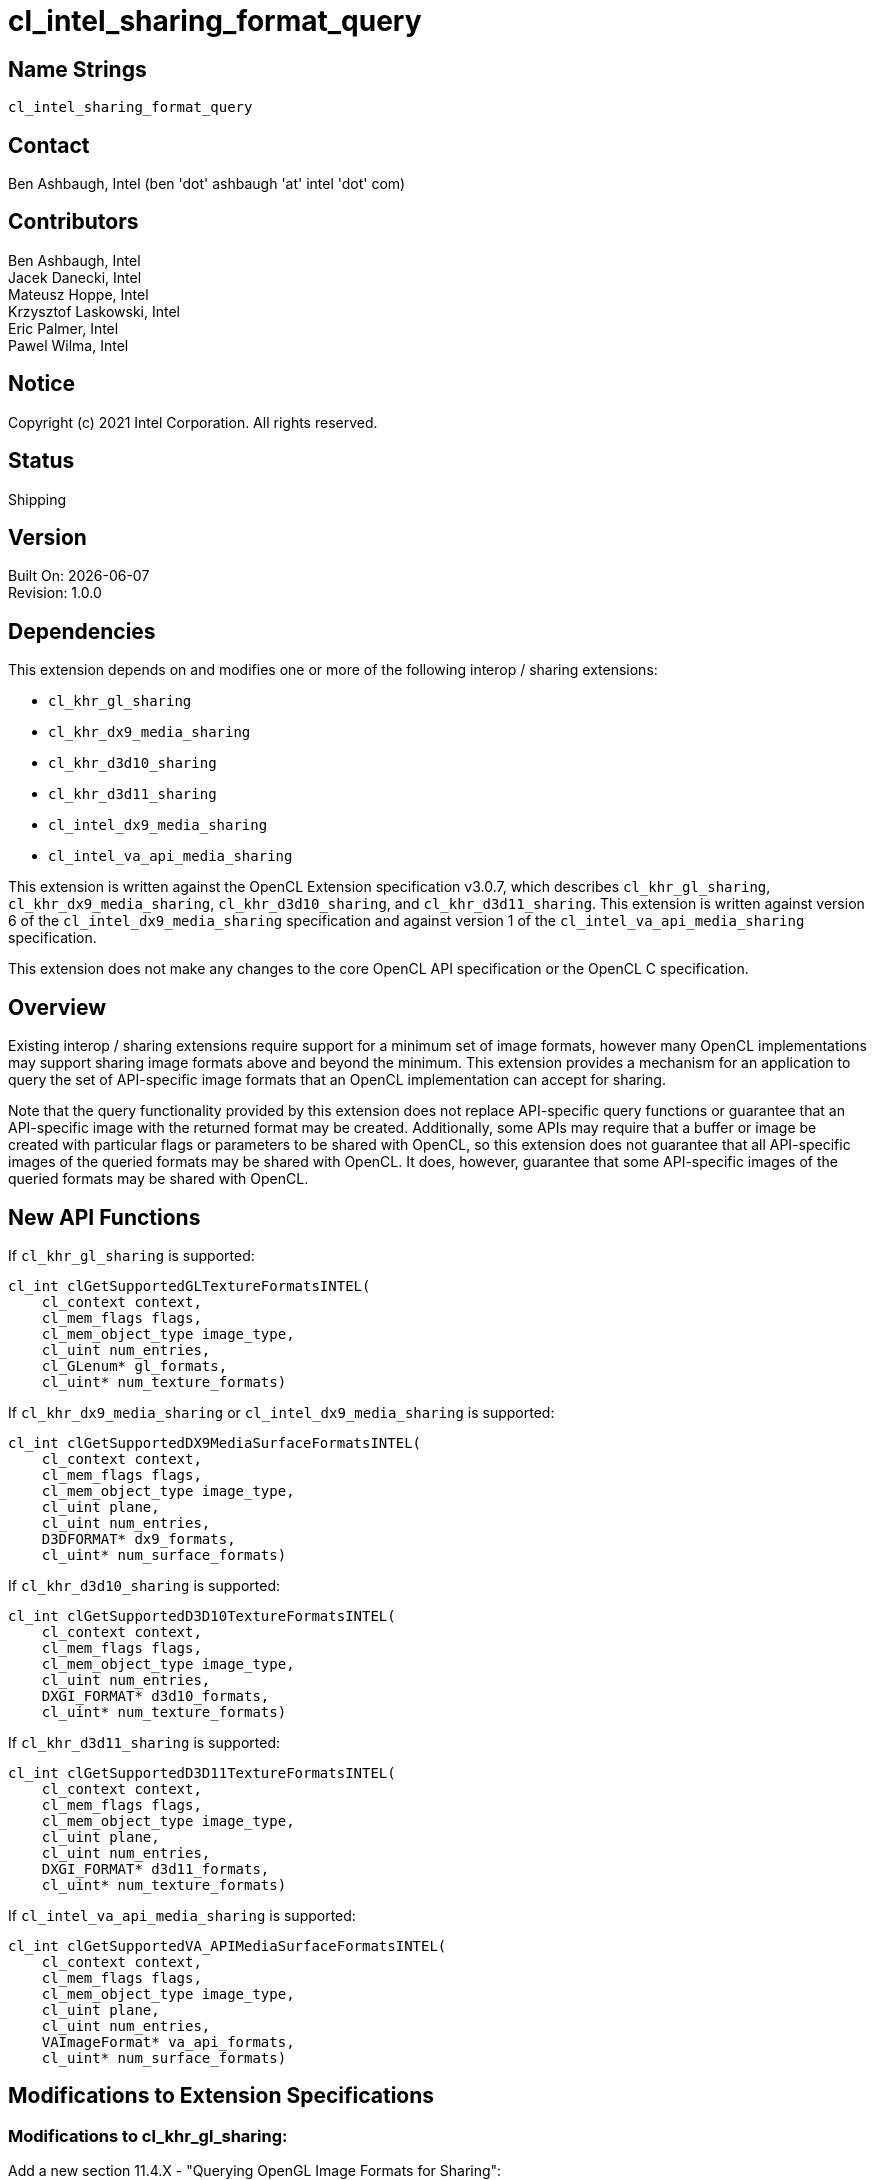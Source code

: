 :data-uri:
:sectanchors:
:icons: font
:source-highlighter: coderay

= cl_intel_sharing_format_query

== Name Strings

`cl_intel_sharing_format_query`

== Contact

Ben Ashbaugh, Intel (ben 'dot' ashbaugh 'at' intel 'dot' com)

== Contributors

// spell-checker: disable
Ben Ashbaugh, Intel +
Jacek Danecki, Intel +
Mateusz Hoppe, Intel +
Krzysztof Laskowski, Intel +
Eric Palmer, Intel +
Pawel Wilma, Intel
// spell-checker: enable

== Notice

Copyright (c) 2021 Intel Corporation.  All rights reserved.

== Status

Shipping

== Version

Built On: {docdate} +
Revision: 1.0.0

== Dependencies

This extension depends on and modifies one or more of the following interop / sharing extensions:

* `cl_khr_gl_sharing`
* `cl_khr_dx9_media_sharing`
* `cl_khr_d3d10_sharing`
* `cl_khr_d3d11_sharing`
* `cl_intel_dx9_media_sharing`
* `cl_intel_va_api_media_sharing`

This extension is written against the OpenCL Extension specification v3.0.7, which describes `cl_khr_gl_sharing`, `cl_khr_dx9_media_sharing`, `cl_khr_d3d10_sharing`, and `cl_khr_d3d11_sharing`.
This extension is written against version 6 of the `cl_intel_dx9_media_sharing` specification and against version 1 of the `cl_intel_va_api_media_sharing` specification.

This extension does not make any changes to the core OpenCL API specification or the OpenCL C specification.

== Overview

Existing interop / sharing extensions require support for a minimum set of image formats, however many OpenCL implementations may support sharing image formats above and beyond the minimum.
This extension provides a mechanism for an application to query the set of API-specific image formats that an OpenCL implementation can accept for sharing.

Note that the query functionality provided by this extension does not replace API-specific query functions or guarantee that an API-specific image with the returned format may be created.
Additionally, some APIs may require that a buffer or image be created with particular flags or parameters to be shared with OpenCL, so this extension does not guarantee that all API-specific images of the queried formats may be shared with OpenCL.
It does, however, guarantee that some API-specific images of the queried formats may be shared with OpenCL.

== New API Functions

If `cl_khr_gl_sharing` is supported:

[source]
----
cl_int clGetSupportedGLTextureFormatsINTEL(
    cl_context context,
    cl_mem_flags flags,
    cl_mem_object_type image_type,
    cl_uint num_entries,
    cl_GLenum* gl_formats,
    cl_uint* num_texture_formats)
----

If `cl_khr_dx9_media_sharing` or `cl_intel_dx9_media_sharing` is supported:

[source]
----
cl_int clGetSupportedDX9MediaSurfaceFormatsINTEL(
    cl_context context,
    cl_mem_flags flags,
    cl_mem_object_type image_type,
    cl_uint plane,
    cl_uint num_entries,
    D3DFORMAT* dx9_formats,
    cl_uint* num_surface_formats)
----

If `cl_khr_d3d10_sharing` is supported:

[source]
----
cl_int clGetSupportedD3D10TextureFormatsINTEL(
    cl_context context,
    cl_mem_flags flags,
    cl_mem_object_type image_type,
    cl_uint num_entries,
    DXGI_FORMAT* d3d10_formats,
    cl_uint* num_texture_formats)
----

If `cl_khr_d3d11_sharing` is supported:

[source]
----
cl_int clGetSupportedD3D11TextureFormatsINTEL(
    cl_context context,
    cl_mem_flags flags,
    cl_mem_object_type image_type,
    cl_uint plane,
    cl_uint num_entries,
    DXGI_FORMAT* d3d11_formats,
    cl_uint* num_texture_formats)
----

If `cl_intel_va_api_media_sharing` is supported:

[source]
----
cl_int clGetSupportedVA_APIMediaSurfaceFormatsINTEL(	
    cl_context context,
    cl_mem_flags flags,
    cl_mem_object_type image_type,
    cl_uint plane,
    cl_uint num_entries,
    VAImageFormat* va_api_formats,
    cl_uint* num_surface_formats)
----

== Modifications to Extension Specifications

=== Modifications to cl_khr_gl_sharing:

Add a new section 11.4.X - "Querying OpenGL Image Formats for Sharing":

The function

[source]
----
cl_int clGetSupportedGLTextureFormatsINTEL(
    cl_context context,
    cl_mem_flags flags,
    cl_mem_object_type image_type,
    cl_uint num_entries,
    cl_GLenum* gl_formats,
    cl_uint* num_texture_formats)
----

can be used to query the list of OpenGL internal texture formats supported for sharing with an OpenCL implementation, given _flags_ indicating how the image is going to be used and _image_type_ indicating the type of image to create.
If there are multiple devices in the _context_, the returned set of image formats is the union of image formats supported by all devices in the _context_.

_context_ is a valid OpenCL context created from an OpenGL context.

_flags_ is a bit-field used to specify usage information about the image memory object that will be created from the OpenGL texture.
_flags_ may be `CL_MEM_READ_WRITE`, to indicate that the image will be read from and written to by different kernel instances; `CL_MEM_READ_ONLY`, to indicate that the image will only be read from by a kernel; `CL_MEM_WRITE_ONLY`, to indicate that the image will be only written to by a kernel; or `CL_MEM_KERNEL_READ_AND_WRITE`, to indicate that the image will be both read from and written to by the same kernel instance.

_image_type_ describes the type of image that will be created from the OpenGL texture.

_num_entries_ specifies the number of entries that can be returned in the memory location given by _gl_formats_.

_gl_formats_ is a pointer to a memory location where the list of supported OpenGL internal texture formats supported for sharing is returned.
If _gl_formats_ is `NULL`, it is ignored.

_num_texture_formats_ returns the actual total number of supported OpenGL internal texture formats for the specified _context_ and _flags_ for the specified _image_type_.
If _num_texture_formats_ is `NULL`, it is ignored.

*clGetSupportedGLTextureFormatsINTEL* returns `CL_SUCCESS` if the function is executed successfully.
Otherwise, it returns one of the following errors:

* `CL_INVALID_CONTEXT` if _context_ is not a valid context, or if _context_ was not created from an OpenGL context.

* `CL_INVALID_VALUE` if values specified in _flags_ or _image_type_ are not valid, if _num_entries_ is 0 and _gl_formats_ is not `NULL`, or if both _gl_formats_ and _num_texture_formats_ are `NULL`.

* `CL_OUT_OF_RESOURCES` if there is a failure to allocate resources required by the OpenCL implementation on the device.

* `CL_OUT_OF_HOST_MEMORY` if there is a failure to allocate resources required by the OpenCL implementation on the host.

=== Modifications to cl_khr_dx9_media_sharing and cl_intel_dx9_media_sharing:

Add a new section 15.7.X - "Querying DirectX 9 Media Surface Formats for Sharing" to the OpenCL Extension Specification, and/or a new section 9.13.X to the cl_intel_dx9_media_sharing extension specification:

The function

[source]
----
cl_int clGetSupportedDX9MediaSurfaceFormatsINTEL(
    cl_context context,
    cl_mem_flags flags,
    cl_mem_object_type image_type,
    cl_uint plane,
    cl_uint num_entries,
    D3DFORMAT* dx9_formats,
    cl_uint* num_surface_formats)
----

can be used to query the list of DirectX 9 media surface formats supported for sharing with an OpenCL implementation, given _flags_ indicating how the image is going to be used, _image_type_ indicating the type of image to create, and optionally _plane_ describing which plane will be shared for planar surface formats.
If there are multiple devices in the _context_, the returned set of image formats is the union of Direct9 media surface formats supported by all devices in the _context_.

_context_ is a valid OpenCL context that supports sharing DirectX 9 media surfaces.

_flags_ is a bit-field used to specify usage information about the image memory object that will be created from the DirectX 9 media surface.
_flags_ may be `CL_MEM_READ_WRITE`, to indicate that the image will be read from and written to by different kernel instances; `CL_MEM_READ_ONLY`, to indicate that the image will only be read from by a kernel; `CL_MEM_WRITE_ONLY`, to indicate that the image will be only written to by a kernel; or `CL_MEM_KERNEL_READ_AND_WRITE`, to indicate that the image will be both read from and written to by the same kernel instance.

_image_type_ describes the type of image that will be created from the DirectX 9 media surface.

_plane_ describes the plane that will be shared, for planar surface formats.
When _plane_ is equal to zero, the returned list of supported DirectX 9 media surface formats may include both planar surface formats and non-planar surface formats.

_num_entries_ specifies the number of entries that can be returned in the memory location given by _dx9_formats_.

_dx9_formats_ is a pointer to a memory location where the list of supported DirectX 9 media surface formats supported for sharing is returned.
If _dx9_formats_ is `NULL`, it is ignored.

_num_surface_formats_ returns the actual total number of supported DirectX 9 media surface formats for the specified _context_ and _flags_ for the specified _image_type_.
If _num_surface_formats_ is `NULL`, it is ignored.

*clGetSupportedDX9MediaSurfaceFormatsINTEL* returns `CL_SUCCESS` if the function is executed successfully.
Otherwise, it returns one of the following errors:

* `CL_INVALID_CONTEXT` if _context_ is not a valid context, or if _context_ does not support sharing DirectX 9 media surfaces.

* `CL_INVALID_VALUE` if values specified in _flags_ or _image_type_ are not valid, if _num_entries_ is 0 and _dx9_formats_ is not `NULL`, or if both _dx9_formats_ and _num_surface_formats_ are `NULL`.

* `CL_OUT_OF_RESOURCES` if there is a failure to allocate resources required by the OpenCL implementation on the device.

* `CL_OUT_OF_HOST_MEMORY` if there is a failure to allocate resources required by the OpenCL implementation on the host."

=== Modifications to cl_khr_d3d10_sharing:

Add a new section 13.7.X - "Querying Direct3D 10 Texture Resource Formats for Sharing" to the OpenCL Extension Specification:

The function

[source]
----
cl_int clGetSupportedD3D10TextureFormatsINTEL(
    cl_context context,
    cl_mem_flags flags,
    cl_mem_object_type image_type,
    cl_uint num_entries,
    DXGI_FORMAT* d3d10_formats,
    cl_uint* num_texture_formats)
----

can be used to query the list of Direct3D 10 texture resource formats supported for sharing with an OpenCL implementation, given _flags_ indicating how the image is going to be used and _image_type_ indicating the type of image to create.
If there are multiple devices in the _context_, the returned set of image formats is the union of Direct3D 10 texture resource formats supported by all devices in the _context_.

_context_ is a valid OpenCL context that supports sharing Direct3D 10 resources.

_flags_ is a bit-field used to specify usage information about the image memory object that will be created from the Direct3D 10 texture resource.
_flags_ may be `CL_MEM_READ_WRITE`, to indicate that the image will be read from and written to by different kernel instances; `CL_MEM_READ_ONLY`, to indicate that the image will only be read from by a kernel; `CL_MEM_WRITE_ONLY`, to indicate that the image will be only written to by a kernel; or `CL_MEM_KERNEL_READ_AND_WRITE`, to indicate that the image will be both read from and written to by the same kernel instance.

_image_type_ describes the type of image that will be created from the Direct3D 10 texture resource.

_num_entries_ specifies the number of entries that can be returned in the memory location given by _d3d10_formats_.

_d3d10_formats_ is a pointer to a memory location where the list of supported Direct3D 10 texture resource formats supported for sharing is returned.
If _d3d10_formats_ is `NULL`, it is ignored.

_num_texture_formats_ returns the actual total number of supported Direct3D 10 texture resource formats for the specified _context_ and _flags_ for the specified _image_type_.
If _num_texture_formats_ is `NULL`, it is ignored.

*clGetSupportedD3D10TextureFormatsINTEL* returns `CL_SUCCESS` if the function is executed successfully.
Otherwise, it returns one of the following errors:

* `CL_INVALID_CONTEXT` if _context_ is not a valid context, or if _context_ does not support sharing Direct3D 10 resources.

* `CL_INVALID_VALUE` if values specified in _flags_ or _image_type_ are not valid, if _num_entries_ is 0 and _d3d10_formats_ is not `NULL`, or if both _d3d10_formats_ and _num_texture_formats_ are `NULL`.

* `CL_OUT_OF_RESOURCES` if there is a failure to allocate resources required by the OpenCL implementation on the device.

* `CL_OUT_OF_HOST_MEMORY` if there is a failure to allocate resources required by the OpenCL implementation on the host."

=== Modifications to cl_khr_d3d11_sharing:

Add a new section 14.7.X - "Querying Direct3D 11 Texture Resource Formats for Sharing" to the OpenCL Extension Specification:

The function

[source]
----
cl_int clGetSupportedD3D11TextureFormatsINTEL(
    cl_context context,
    cl_mem_flags flags,
    cl_mem_object_type image_type,
    cl_uint plane,
    cl_uint num_entries,
    DXGI_FORMAT* d3d11_formats,
    cl_uint* num_texture_formats)
----

can be used to query the list of Direct3D 11 texture resource formats supported for sharing with an OpenCL implementation, given _flags_ indicating how the image is going to be used and _image_type_ indicating the type of image to create.
If there are multiple devices in the _context_, the returned set of image formats is the union of Direct3D 11 texture resource formats supported by all devices in the _context_.

_context_ is a valid OpenCL context that supports sharing Direct3D 11 resources.

_flags_ is a bit-field used to specify usage information about the image memory object that will be created from the Direct3D 11 texture resource.
_flags_ may be `CL_MEM_READ_WRITE`, to indicate that the image will be read from and written to by different kernel instances; `CL_MEM_READ_ONLY`, to indicate that the image will only be read from by a kernel; `CL_MEM_WRITE_ONLY`, to indicate that the image will be only written to by a kernel; or `CL_MEM_KERNEL_READ_AND_WRITE`, to indicate that the image will be both read from and written to by the same kernel instance.

_image_type_ describes the type of image that will be created from the Direct3D 11 texture resource.

_plane_ describes the plane that will be shared, for planar surface formats.
When _plane_ is equal to zero, the returned list of supported Direct3D 11 texture resource formats may include both planar texture resource formats and non-planar texture resource formats.

_num_entries_ specifies the number of entries that can be returned in the memory location given by _d3d11_formats_.

_d3d11_formats_ is a pointer to a memory location where the list of supported Direct3D 11 texture resource formats supported for sharing is returned.
If _d3d11_formats_ is `NULL`, it is ignored.

_num_texture_formats_ returns the actual total number of supported Direct3D 11 texture resource formats for the specified _context_ and _flags_ for the specified _image_type_.
If _num_texture_formats_ is `NULL`, it is ignored.

*clGetSupportedD3D11TextureFormatsINTEL* returns `CL_SUCCESS` if the function is executed successfully.
Otherwise, it returns one of the following errors:

* `CL_INVALID_CONTEXT` if _context_ is not a valid context, or if _context_ does not support sharing Direct3D 11 resources.

* `CL_INVALID_VALUE` if values specified in _flags_ or _image_type_ are not valid, if _num_entries_ is 0 and _d3d11_formats_ is not `NULL`, or if both _d3d11_formats_ and _num_texture_formats_ are `NULL`.

* `CL_OUT_OF_RESOURCES` if there is a failure to allocate resources required by the OpenCL implementation on the device.

* `CL_OUT_OF_HOST_MEMORY` if there is a failure to allocate resources required by the OpenCL implementation on the host."

=== Modifications to cl_intel_va_api_media_sharing:

Add a new section 9.X.Y - "Querying VA_API Media Image Formats for Sharing" to the cl_intel_va_api_media_sharing extension specification:

"The function

[source]
----
cl_int clGetSupportedVA_APIMediaSurfaceFormatsINTEL(	
    cl_context context,
    cl_mem_flags flags,
    cl_mem_object_type image_type,
    cl_uint plane,
    cl_uint num_entries,
    VAImageFormat* va_api_formats,
    cl_uint* num_surface_formats)
----

can be used to query the list of VA_API media image formats supported for sharing with an OpenCL implementation, given _flags_ indicating how the image is going to be used and _image_type_ indicating the type of image to create.
If there are multiple devices in the _context_, the returned set of image formats is the union of VA_API media image formats supported by all devices in the _context_.

_context_ is a valid OpenCL context that supports sharing VA_API media images.

_flags_ is a bit-field used to specify usage information about the image memory object that will be created from the VA_API media image.
_flags_ may be `CL_MEM_READ_WRITE`, to indicate that the image will be read from and written to by different kernel instances; `CL_MEM_READ_ONLY`, to indicate that the image will only be read from by a kernel; `CL_MEM_WRITE_ONLY`, to indicate that the image will be only written to by a kernel; or `CL_MEM_KERNEL_READ_AND_WRITE`, to indicate that the image will be both read from and written to by the same kernel instance.

_image_type_ describes the type of image that will be created from the VA_API media image.

_plane_ describes the plane that will be shared, for planar surface formats.
When _plane_ is equal to zero, the returned list of VA_API media image formats may include both planar media image formats and non-planar media image formats.

_num_entries_ specifies the number of entries that can be returned in the memory location given by _va_api_formats_.

_va_api_formats_ is a pointer to a memory location where the list of supported VA_API media image formats supported for sharing is returned.
If _va_api_formats_ is `NULL`, it is ignored.

_num_surface_formats_ returns the actual total number of supported VA_API media image formats for the specified _context_ and _flags_ for the specified _image_type_.
If _num_surface_formats_ is `NULL`, it is ignored.

*clGetSupportedVA_APIMediaSurfaceFormatsINTEL* returns `CL_SUCCESS` if the function is executed successfully.
Otherwise, it returns one of the following errors:

* `CL_INVALID_CONTEXT` if _context_ is not a valid context, or if _context_ does not support sharing VA_API media images.

* `CL_INVALID_VALUE` if values specified in _flags_ or _image_type_ are not valid, if _num_entries_ is 0 and _va_api_formats_ is not `NULL`, or if both _va_api_formats_ and _num_surface_formats_ are `NULL`.

* `CL_OUT_OF_RESOURCES` if there is a failure to allocate resources required by the OpenCL implementation on the device.

* `CL_OUT_OF_HOST_MEMORY` if there is a failure to allocate resources required by the OpenCL implementation on the host."

== Issues

. What should the name of this extension be?
+
--
Status: `RESOLVED`

Discussion: The best name appears to be cl_intel_sharing_format_query.
Another possibility is cl_intel_interop_format_query, but it seems better to have 'sharing' in the name, since all of the API-specific sharing extensions also have 'sharing' in the name, with the exception of cl_khr_egl_image.
--

. Do we need to say anything about cl_intel_d3d11_nv12_media_sharing in this spec?
+
--
Status: `RESOLVED`

Discussion: Since cl_khr_d3d11_sharing is required by cl_intel_d3d11_nv12_media_sharing, we do not need to say anything about cl_intel_d3d11_nv12_media_sharing in this spec.
--

. What should the query for EGL images return?
+
--
Status: `RESOLVED`, this spec will not support EGL sharing format queries.

Discussion: The most common flow to get an EGL image to interop with appears to be:

  - Create a GraphicBuffer with a requested PIXEL_FORMAT
  - Get an EGLClientBuffer with the getNativeBuffer() member function
  - Create an EGLImageKHR by passing the EGLClientBuffer to eglCreateImageKHR()
  - Create an OpenCL cl_mem from the EGLImageKHR using clCreateFromEGLImageKHR()

So, arguably the query for EGL images should return PIXEL_FORMATs that can be passed to the GraphicBuffer constructor to get an image to interop with, which would work with this flow, but not for other flows that could also create EGL images to interop with.

Since there are multiple valid flows that can result in an EGL image to interop with, does it even make sense to have a query for EGL images?

Decision: Not going to support EGL sharing format queries for now, due to the multiple "domains" that can create EGL images.
If desired, we can always add cl_intel_egl_sharing_format_query at a later date.
Note as well that the EGL sharing extension doesn't have a "list of supported image formats" like the other sharing APIs, so the value of a sharing format query for EGL is already less than it is for other sharing APIs.
--

. What should the query for VA_API media surfaces return?
+
--
Status: `RESOLVED`

Discussion: Right now it's defined to return a VAImageFormat, which is correct, but arguably overkill since we're only using VA_API sharing for media surfaces.
The alternative is to return unsigned ints representing the appropriate fourcc codes.
--

. For OpenGL sharing, should the query include the un-sized, un-typed "base" internal formats?  Or should it only include the sized internal formats?
+
--
Status: `RESOLVED`

Discussion: For the base internal formats, the user is at the mercy of the actual internal format chosen by the OpenGL driver.
So, it may be possible that there could be OpenGL textures created with the same base internal format, where one of them is shareable with OpenCL and one of them is not, which could be confusing.
Then again, it's also somewhat confusing to leave the base internal formats out of the image format query since it's likely that sharing will succeed for OpenGL textures created with base the base internal formats in many cases.

Decision: This extension won't say anything about whether the query will return of the un-sized, un-typed "base" internal formats or the sized internal formats.
--

. How should we handle sharing APIs like DX9 media sharing where a format may be supported for sharing for some planes (such as the individual planes of a planar YUV image) but not for other planes (such as a plane value indicating a monolithic planar YUV image)?
+
--
Status: `RESOLVED`

Decision: Added a "plane" argument to the sharing format query for the following APIs:

- clGetSupportedDX9MediaSurfaceFormatsINTEL
- clGetSupportedD3D11TextureFormatsINTEL
- clGetSupportedVA_APIMediaSurfaceFormatsINTEL

No "plane" argument was added to these APIs, since they do not support sharing planar images:

- clGetSupportedGLTextureFormatsINTEL
- clGetSupportedD3D10TextureFormatsINTEL

Note that the D3D10 / D3D11 sharing APIs specify the "plane" using the "subresource" argument, but for the purposes of the sharing format query we really do want this to be the "plane", since it doesn't make sense to query for a particular "subresource".
--

== Revision History

[cols="5,15,15,70"]
[grid="rows"]
[options="header"]
|========================================
|Version|Date|Author|Changes
|1.0.0|2021-05-31|Ben Ashbaugh|*Initial public revision*
|========================================

//************************************************************************
//Other formatting suggestions:
//
//* Use *bold* text for host APIs, or [source] syntax highlighting.
//* Use `mono` text for device APIs, or [source] syntax highlighting.
//* Use `mono` text for extension names, types, or enum values.
//* Use _italics_ for parameters.
//************************************************************************

